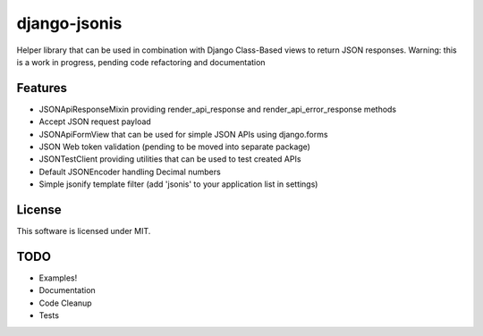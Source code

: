 django-jsonis
=============

Helper library that can be used in combination with Django Class-Based views to return JSON responses.
Warning: this is a work in progress, pending code refactoring and documentation

Features
--------
- JSONApiResponseMixin providing render_api_response and render_api_error_response methods
- Accept JSON request payload
- JSONApiFormView that can be used for simple JSON APIs using django.forms
- JSON Web token validation (pending to be moved into separate package)
- JSONTestClient providing utilities that can be used to test created APIs
- Default JSONEncoder handling Decimal numbers
- Simple jsonify template filter (add 'jsonis' to your application list in settings)

License
-------
This software is licensed under MIT.

TODO
----
- Examples!
- Documentation
- Code Cleanup
- Tests
